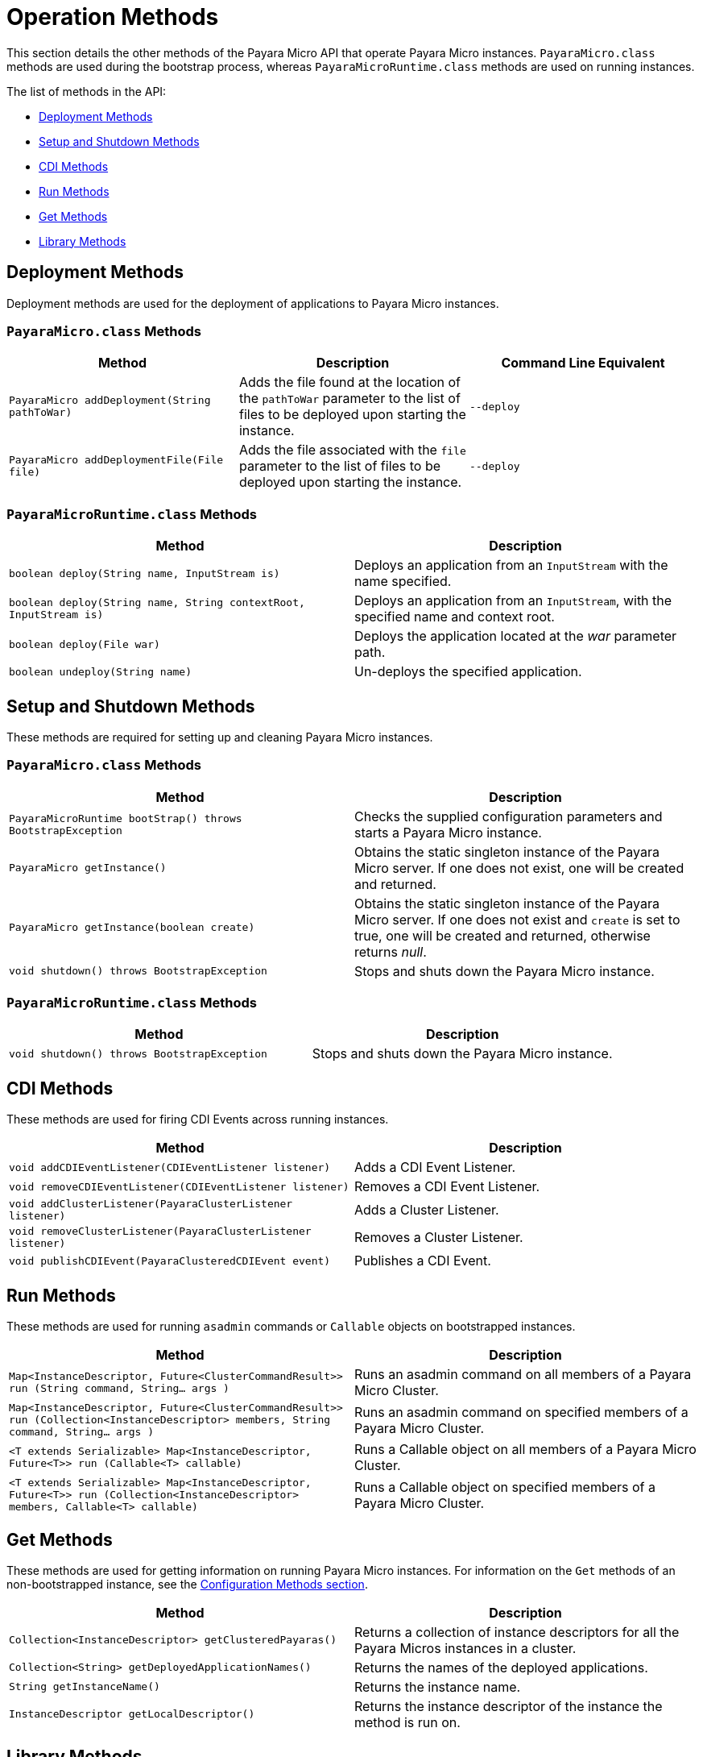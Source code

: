 [[operation-methods]]
= Operation Methods

This section details the other methods of the Payara Micro API that operate Payara
Micro instances. `PayaraMicro.class` methods are used during the bootstrap
process, whereas `PayaraMicroRuntime.class` methods are used on running instances.

The list of methods in the API:

* xref:#deployment-methods[Deployment Methods]
* xref:#setup-and-shutdown-methods[Setup and Shutdown Methods]
* xref:#cdi-methods[CDI Methods]
* xref:#run-methods[Run Methods]
* xref:#get-methods[Get Methods]
* xref:#library-methods[Library Methods]

[[deployment-methods]]
== Deployment Methods

Deployment methods are used for the deployment of applications to Payara Micro
instances.

[[payaramicro.class-methods]]
=== `PayaraMicro.class` Methods

[cols=",,",options="header"]
|=======================================================================
|Method |Description |Command Line Equivalent
|`PayaraMicro addDeployment(String pathToWar)`
|Adds the file found at the location of the `pathToWar` parameter to the list of
files to be deployed upon starting the instance.
|`--deploy`

|`PayaraMicro addDeploymentFile(File file)`
|Adds the file associated with the `file` parameter to the list of files to be
deployed upon starting the instance.
|`--deploy`
|=======================================================================

[[payaramicroruntime.class-methods]]
=== `PayaraMicroRuntime.class` Methods

[cols=",",options="header",]
|=======================================================================
|Method |Description
|`boolean deploy(String name, InputStream is)`
|Deploys an application from an `InputStream` with the name specified.
|`boolean deploy(String name, String contextRoot, InputStream is)`
|Deploys an application from an `InputStream`, with the specified name and
context root.

|`boolean deploy(File war)`
|Deploys the application located at the _war_ parameter path.
|`boolean undeploy(String name)`
|Un-deploys the specified application.
|=======================================================================

[[setup-and-shutdown-methods]]
== Setup and Shutdown Methods

These methods are required for setting up and cleaning Payara Micro instances.

[[payaramicro.class-methods-1]]
=== `PayaraMicro.class` Methods

[cols=",",options="header",]
|=======================================================================
|Method |Description
|`PayaraMicroRuntime bootStrap() throws BootstrapException`
|Checks the supplied configuration parameters and starts a Payara Micro instance.
|`PayaraMicro getInstance()`
|Obtains the static singleton instance of the Payara Micro server. If one does
not exist, one will be created and returned.
|`PayaraMicro getInstance(boolean create)`
|Obtains the static singleton instance of the Payara Micro server. If one does
not exist and `create` is set to true, one will be created and returned, otherwise
returns _null_.
|`void shutdown() throws BootstrapException`
|Stops and shuts down the Payara Micro instance.
|=======================================================================

[[payaramicroruntime.class-methods-1]]
=== `PayaraMicroRuntime.class` Methods

[cols=",",options="header",]
|=======================================================================
|Method |Description
|`void shutdown() throws BootstrapException`
|Stops and shuts down the Payara Micro instance.
|=======================================================================

[[cdi-methods]]
== CDI Methods

These methods are used for firing CDI Events across running instances.

[cols=",",options="header",]
|=======================================================================
|Method |Description
|`void addCDIEventListener(CDIEventListener listener)`
|Adds a CDI Event Listener.
|`void removeCDIEventListener(CDIEventListener listener)`
|Removes a CDI Event Listener.
|`void addClusterListener(PayaraClusterListener listener)`
|Adds a Cluster Listener.
|`void removeClusterListener(PayaraClusterListener listener)`
|Removes a Cluster Listener.
|`void publishCDIEvent(PayaraClusteredCDIEvent event)`
|Publishes a CDI Event.
|=======================================================================

[[run-methods]]
== Run Methods

These methods are used for running `asadmin` commands or `Callable`
objects on bootstrapped instances.

[cols=",",options="header",]
|=======================================================================
|Method |Description
|`Map<InstanceDescriptor, Future<ClusterCommandResult>> run (String command, String... args )`
|Runs an asadmin command on all members of a Payara Micro Cluster.
|`Map<InstanceDescriptor, Future<ClusterCommandResult>> run (Collection<InstanceDescriptor> members, String command, String... args )`
|Runs an asadmin command on specified members of a Payara Micro Cluster.
|`<T extends Serializable> Map<InstanceDescriptor, Future<T>> run (Callable<T> callable)`
|Runs a Callable object on all members of a Payara Micro Cluster.
|`<T extends Serializable> Map<InstanceDescriptor, Future<T>> run (Collection<InstanceDescriptor> members, Callable<T> callable)`
|Runs a Callable object on specified members of a Payara Micro Cluster.
|=======================================================================

[[get-methods]]
== Get Methods

These methods are used for getting information on running Payara Micro instances.
For information on the `Get` methods of an non-bootstrapped instance, see the
xref:/documentation/payara-micro/appendices/config-methods.adoc[Configuration Methods section].

[cols=",",options="header",]
|=======================================================================
|Method |Description
|`Collection<InstanceDescriptor> getClusteredPayaras()`
|Returns a collection of instance descriptors for all the Payara Micros instances
in a cluster.
|`Collection<String> getDeployedApplicationNames()`
|Returns the names of the deployed applications.
|`String getInstanceName()`
|Returns the instance name.
|`InstanceDescriptor getLocalDescriptor()`
|Returns the instance descriptor of the instance the method is run on.
|=======================================================================

[[library-methods]]
== Library Methods

These methods are used for configuring additional libraries to the instance's
classpath.

[cols=",",options="header",]
|=======================================================================
|Method |Description
|`void addLibrary(File)`
|Adds a new library source (a JAR file or a directory with multiple JAR files)
to be considered for the instance's classpath
|=======================================================================
